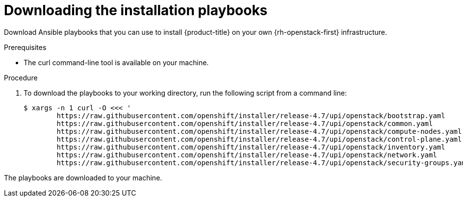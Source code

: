 // Module included in the following assemblies:
// * installing/installing_openstack/installing-openstack-installer-user.adoc
// * installing/installing_openstack/installing-openstack-installer-user-kuryr.adoc
:playbook-version: 4.7

[id="installation-osp-downloading-playbooks_{context}"]
= Downloading the installation playbooks

Download Ansible playbooks that you can use to install {product-title} on your own {rh-openstack-first} infrastructure.

.Prerequisites

* The curl command-line tool is available on your machine.

.Procedure

. To download the playbooks to your working directory, run the following script from a command line:
+
[source,terminal,subs=attributes+]
----
$ xargs -n 1 curl -O <<< '
        https://raw.githubusercontent.com/openshift/installer/release-{playbook-version}/upi/openstack/bootstrap.yaml                                  
        https://raw.githubusercontent.com/openshift/installer/release-{playbook-version}/upi/openstack/common.yaml                                     
        https://raw.githubusercontent.com/openshift/installer/release-{playbook-version}/upi/openstack/compute-nodes.yaml                              
        https://raw.githubusercontent.com/openshift/installer/release-{playbook-version}/upi/openstack/control-plane.yaml                                                        
        https://raw.githubusercontent.com/openshift/installer/release-{playbook-version}/upi/openstack/inventory.yaml                                  
        https://raw.githubusercontent.com/openshift/installer/release-{playbook-version}/upi/openstack/network.yaml                                    
        https://raw.githubusercontent.com/openshift/installer/release-{playbook-version}/upi/openstack/security-groups.yaml'
----

The playbooks are downloaded to your machine.